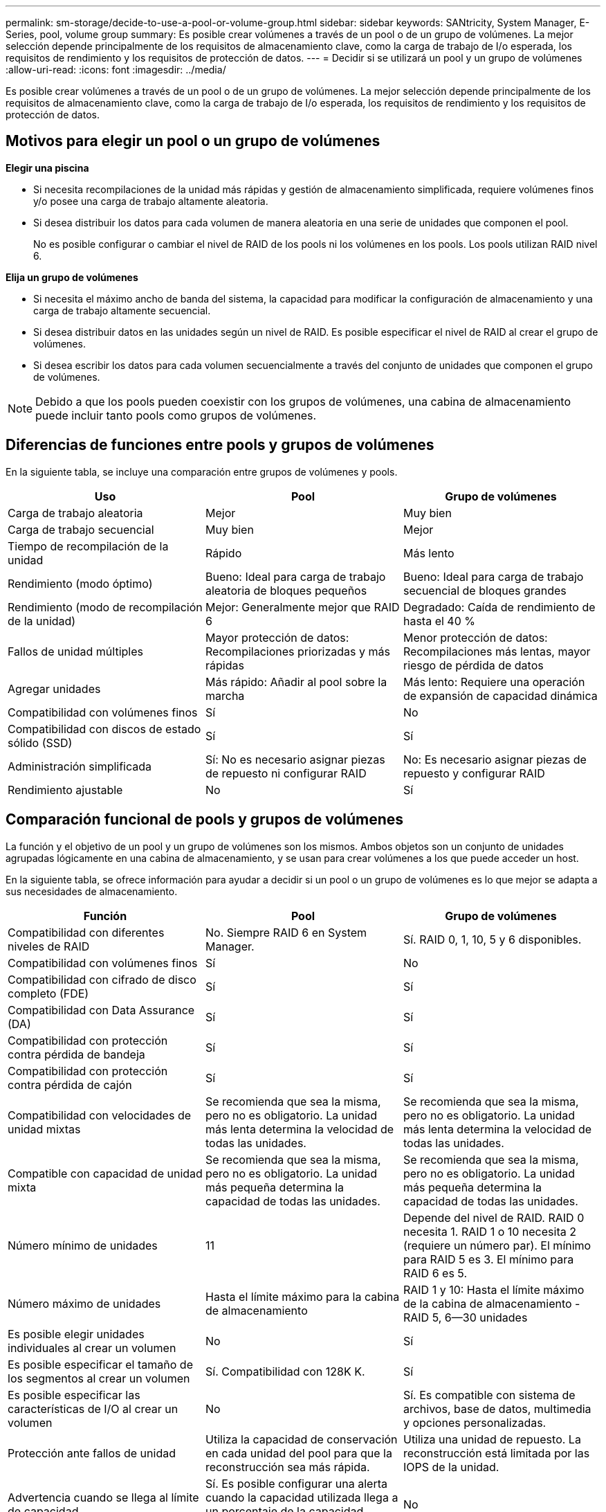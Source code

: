 ---
permalink: sm-storage/decide-to-use-a-pool-or-volume-group.html 
sidebar: sidebar 
keywords: SANtricity, System Manager, E-Series, pool, volume group 
summary: Es posible crear volúmenes a través de un pool o de un grupo de volúmenes. La mejor selección depende principalmente de los requisitos de almacenamiento clave, como la carga de trabajo de I/o esperada, los requisitos de rendimiento y los requisitos de protección de datos. 
---
= Decidir si se utilizará un pool y un grupo de volúmenes
:allow-uri-read: 
:icons: font
:imagesdir: ../media/


[role="lead"]
Es posible crear volúmenes a través de un pool o de un grupo de volúmenes. La mejor selección depende principalmente de los requisitos de almacenamiento clave, como la carga de trabajo de I/o esperada, los requisitos de rendimiento y los requisitos de protección de datos.



== Motivos para elegir un pool o un grupo de volúmenes

*Elegir una piscina*

* Si necesita recompilaciones de la unidad más rápidas y gestión de almacenamiento simplificada, requiere volúmenes finos y/o posee una carga de trabajo altamente aleatoria.
* Si desea distribuir los datos para cada volumen de manera aleatoria en una serie de unidades que componen el pool.
+
No es posible configurar o cambiar el nivel de RAID de los pools ni los volúmenes en los pools. Los pools utilizan RAID nivel 6.



*Elija un grupo de volúmenes*

* Si necesita el máximo ancho de banda del sistema, la capacidad para modificar la configuración de almacenamiento y una carga de trabajo altamente secuencial.
* Si desea distribuir datos en las unidades según un nivel de RAID. Es posible especificar el nivel de RAID al crear el grupo de volúmenes.
* Si desea escribir los datos para cada volumen secuencialmente a través del conjunto de unidades que componen el grupo de volúmenes.


[NOTE]
====
Debido a que los pools pueden coexistir con los grupos de volúmenes, una cabina de almacenamiento puede incluir tanto pools como grupos de volúmenes.

====


== Diferencias de funciones entre pools y grupos de volúmenes

En la siguiente tabla, se incluye una comparación entre grupos de volúmenes y pools.

[cols="1a,1a,1a"]
|===
| Uso | Pool | Grupo de volúmenes 


 a| 
Carga de trabajo aleatoria
 a| 
Mejor
 a| 
Muy bien



 a| 
Carga de trabajo secuencial
 a| 
Muy bien
 a| 
Mejor



 a| 
Tiempo de recompilación de la unidad
 a| 
Rápido
 a| 
Más lento



 a| 
Rendimiento (modo óptimo)
 a| 
Bueno: Ideal para carga de trabajo aleatoria de bloques pequeños
 a| 
Bueno: Ideal para carga de trabajo secuencial de bloques grandes



 a| 
Rendimiento (modo de recompilación de la unidad)
 a| 
Mejor: Generalmente mejor que RAID 6
 a| 
Degradado: Caída de rendimiento de hasta el 40 %



 a| 
Fallos de unidad múltiples
 a| 
Mayor protección de datos: Recompilaciones priorizadas y más rápidas
 a| 
Menor protección de datos: Recompilaciones más lentas, mayor riesgo de pérdida de datos



 a| 
Agregar unidades
 a| 
Más rápido: Añadir al pool sobre la marcha
 a| 
Más lento: Requiere una operación de expansión de capacidad dinámica



 a| 
Compatibilidad con volúmenes finos
 a| 
Sí
 a| 
No



 a| 
Compatibilidad con discos de estado sólido (SSD)
 a| 
Sí
 a| 
Sí



 a| 
Administración simplificada
 a| 
Sí: No es necesario asignar piezas de repuesto ni configurar RAID
 a| 
No: Es necesario asignar piezas de repuesto y configurar RAID



 a| 
Rendimiento ajustable
 a| 
No
 a| 
Sí

|===


== Comparación funcional de pools y grupos de volúmenes

La función y el objetivo de un pool y un grupo de volúmenes son los mismos. Ambos objetos son un conjunto de unidades agrupadas lógicamente en una cabina de almacenamiento, y se usan para crear volúmenes a los que puede acceder un host.

En la siguiente tabla, se ofrece información para ayudar a decidir si un pool o un grupo de volúmenes es lo que mejor se adapta a sus necesidades de almacenamiento.

[cols="1a,1a,1a"]
|===
| Función | Pool | Grupo de volúmenes 


 a| 
Compatibilidad con diferentes niveles de RAID
 a| 
No. Siempre RAID 6 en System Manager.
 a| 
Sí. RAID 0, 1, 10, 5 y 6 disponibles.



 a| 
Compatibilidad con volúmenes finos
 a| 
Sí
 a| 
No



 a| 
Compatibilidad con cifrado de disco completo (FDE)
 a| 
Sí
 a| 
Sí



 a| 
Compatibilidad con Data Assurance (DA)
 a| 
Sí
 a| 
Sí



 a| 
Compatibilidad con protección contra pérdida de bandeja
 a| 
Sí
 a| 
Sí



 a| 
Compatibilidad con protección contra pérdida de cajón
 a| 
Sí
 a| 
Sí



 a| 
Compatibilidad con velocidades de unidad mixtas
 a| 
Se recomienda que sea la misma, pero no es obligatorio. La unidad más lenta determina la velocidad de todas las unidades.
 a| 
Se recomienda que sea la misma, pero no es obligatorio. La unidad más lenta determina la velocidad de todas las unidades.



 a| 
Compatible con capacidad de unidad mixta
 a| 
Se recomienda que sea la misma, pero no es obligatorio. La unidad más pequeña determina la capacidad de todas las unidades.
 a| 
Se recomienda que sea la misma, pero no es obligatorio. La unidad más pequeña determina la capacidad de todas las unidades.



 a| 
Número mínimo de unidades
 a| 
11
 a| 
Depende del nivel de RAID. RAID 0 necesita 1. RAID 1 o 10 necesita 2 (requiere un número par). El mínimo para RAID 5 es 3. El mínimo para RAID 6 es 5.



 a| 
Número máximo de unidades
 a| 
Hasta el límite máximo para la cabina de almacenamiento
 a| 
RAID 1 y 10: Hasta el límite máximo de la cabina de almacenamiento - RAID 5, 6--30 unidades



 a| 
Es posible elegir unidades individuales al crear un volumen
 a| 
No
 a| 
Sí



 a| 
Es posible especificar el tamaño de los segmentos al crear un volumen
 a| 
Sí. Compatibilidad con 128K K.
 a| 
Sí



 a| 
Es posible especificar las características de I/O al crear un volumen
 a| 
No
 a| 
Sí. Es compatible con sistema de archivos, base de datos, multimedia y opciones personalizadas.



 a| 
Protección ante fallos de unidad
 a| 
Utiliza la capacidad de conservación en cada unidad del pool para que la reconstrucción sea más rápida.
 a| 
Utiliza una unidad de repuesto. La reconstrucción está limitada por las IOPS de la unidad.



 a| 
Advertencia cuando se llega al límite de capacidad
 a| 
Sí. Es posible configurar una alerta cuando la capacidad utilizada llega a un porcentaje de la capacidad máxima.
 a| 
No



 a| 
Compatibilidad con migración a otra cabina de almacenamiento
 a| 
No. Requiere migrar a un grupo de volúmenes en primer lugar.
 a| 
Sí



 a| 
Tamaño de segmentos dinámico (DSS)
 a| 
No
 a| 
Sí



 a| 
Es posible cambiar el nivel de RAID
 a| 
No
 a| 
Sí



 a| 
Ampliación de volumen (aumentar capacidad)
 a| 
Sí
 a| 
Sí



 a| 
Ampliación de capacidad (añadir capacidad)
 a| 
Sí
 a| 
Sí



 a| 
Reducción de capacidad
 a| 
Sí
 a| 
No

|===
[NOTE]
====
Los tipos de unidades mixtas (HDD, SSD) no son compatibles con pools o grupos de volúmenes.

====